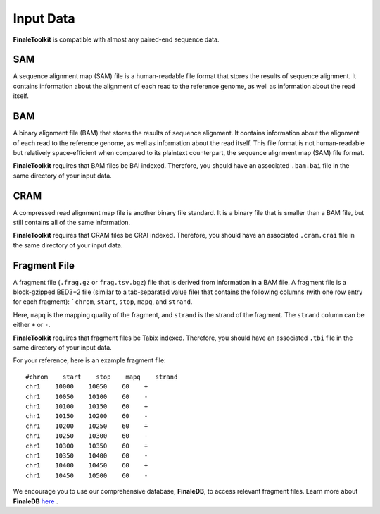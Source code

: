 
Input Data
=========================================

**FinaleToolkit** is compatible with almost any paired-end sequence data.

SAM
^^^^^^^^^^^

A sequence alignment map (SAM) file is a human-readable file format that stores
the results of sequence alignment. It contains information about the alignment
of each read to the reference genome, as well as information about the read
itself. 

BAM
^^^^^^^^^^^

A binary alignment file (BAM) that stores the results of sequence alignment.
It contains information about the alignment of each read to the reference
genome, as well as information about the read itself. This file format is not
human-readable but relatively space-efficient when compared to its plaintext
counterpart, the sequence alignment map (SAM) file format.

**FinaleToolkit** requires that BAM files be BAI indexed. Therefore, you should
have an associated ``.bam.bai`` file in the same directory of your input data.

CRAM
^^^^^^^^^^^

A compressed read alignment map file is another binary file standard. It
is a binary file that is smaller than a BAM file, but still contains all of the
same information. 

**FinaleToolkit** requires that CRAM files be CRAI indexed. Therefore, you
should have an associated ``.cram.crai`` file in the same directory of your
input data.

Fragment File
^^^^^^^^^^^^^^^^

A fragment file (``.frag.gz`` or ``frag.tsv.bgz``) file that is derived from
information in a BAM file. A fragment file is a block-gzipped BED3+2 file
(similar to a tab-separated value file) that contains the following columns
(with one row entry for each fragment): ```chrom``, ``start``, ``stop``,
``mapq``, and ``strand``.

Here, ``mapq`` is the mapping quality of the fragment, and ``strand`` is the
strand of the fragment. The ``strand`` column can be either ``+`` or ``-``.

**FinaleToolkit** requires that fragment files be Tabix indexed. Therefore,
you should have an associated ``.tbi`` file in the same directory of
your input data.

For your reference, here is an example fragment file::

        #chrom    start    stop    mapq    strand
        chr1    10000    10050    60    +
        chr1    10050    10100    60    -
        chr1    10100    10150    60    +
        chr1    10150    10200    60    -
        chr1    10200    10250    60    +
        chr1    10250    10300    60    -
        chr1    10300    10350    60    +
        chr1    10350    10400    60    -
        chr1    10400    10450    60    +
        chr1    10450    10500    60    -

We encourage you to use our comprehensive database, **FinaleDB**, to access
relevant fragment files. Learn more about **FinaleDB**
`here <http://finaledb.research.cchmc.org>`_ .